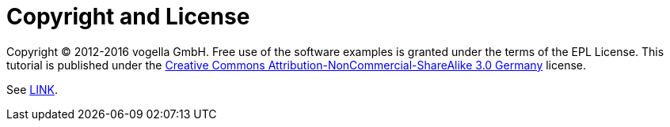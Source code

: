 [appendix]
= Copyright and License

Copyright (C) 2012-2016 vogella GmbH. 
Free use of the software examples is granted under the terms of the EPL License.
This tutorial is published under the  http://creativecommons.org/licenses/by-nc-sa/3.0/de/deed.en[Creative Commons Attribution-NonCommercial-ShareAlike 3.0 Germany] license.

See http://www.vogella.com/license.html[LINK].
